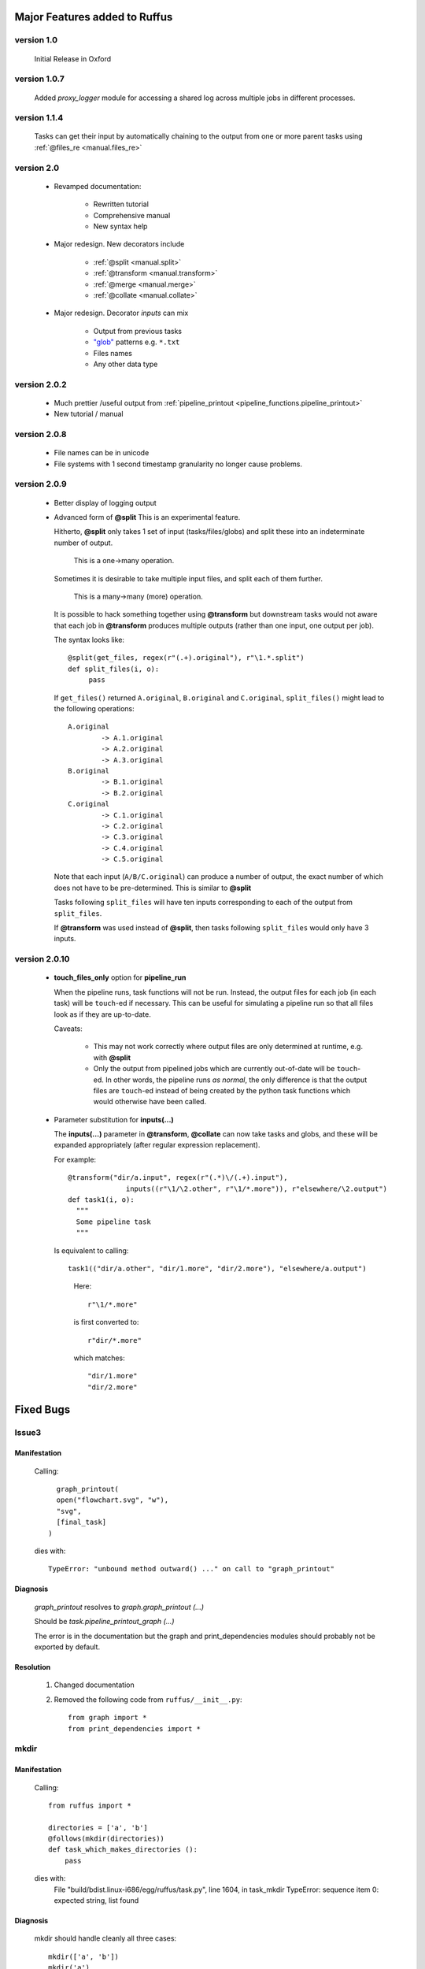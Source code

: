 ########################################
Major Features added to Ruffus 
########################################

********************************************************************
version 1.0
********************************************************************

    Initial Release in Oxford       

********************************************************************
version 1.0.7
********************************************************************
    Added `proxy_logger` module for accessing a shared log across multiple jobs in different processes.

                                                                                   
********************************************************************
version 1.1.4
********************************************************************
    Tasks can get their input by automatically chaining to the output from one or more parent tasks using :ref:`@files_re <manual.files_re>`

********************************************************************
version 2.0
********************************************************************
    * Revamped documentation:
    
        * Rewritten tutorial
        * Comprehensive manual
        * New syntax help
        
    * Major redesign. New decorators include
    
        * :ref:`@split <manual.split>`
        * :ref:`@transform <manual.transform>`
        * :ref:`@merge <manual.merge>`
        * :ref:`@collate <manual.collate>`
    
    * Major redesign. Decorator *inputs* can mix

        * Output from previous tasks
        * `"glob" <http://docs.python.org/library/glob.html>`_ patterns e.g. ``*.txt``
        * Files names
        * Any other data type

********************************************************************
version 2.0.2
********************************************************************

    * Much prettier /useful output from :ref:`pipeline_printout <pipeline_functions.pipeline_printout>`
    * New tutorial / manual

********************************************************************
version 2.0.8
********************************************************************

    * File names can be in unicode
    * File systems with 1 second timestamp granularity no longer cause problems.

********************************************************************
version 2.0.9
********************************************************************

    * Better display of logging output
    * Advanced form of **@split**
      This is an experimental feature.
      
      Hitherto, **@split** only takes 1 set of input (tasks/files/globs) and split these
      into an indeterminate number of output.
      
          This is a one->many operation.
      
      Sometimes it is desirable to take multiple input files, and split each of them further.
      
          This is a many->many (more) operation.
      
      It is possible to hack something together using **@transform** but downstream tasks would not
      aware that each job in **@transform** produces multiple outputs (rather than one input,
      one output per job).
      
      The syntax looks like::

           @split(get_files, regex(r"(.+).original"), r"\1.*.split")
           def split_files(i, o): 
                pass
                
      If ``get_files()`` returned ``A.original``, ``B.original`` and ``C.original``,
      ``split_files()`` might lead to the following operations::
            
            A.original
                    -> A.1.original
                    -> A.2.original
                    -> A.3.original
            B.original
                    -> B.1.original
                    -> B.2.original
            C.original
                    -> C.1.original
                    -> C.2.original
                    -> C.3.original
                    -> C.4.original
                    -> C.5.original
                    
      Note that each input (``A/B/C.original``) can produce a number of output, the exact
      number of which does not have to be pre-determined. 
      This is similar to **@split**
      
      Tasks following ``split_files`` will have ten inputs corresponding to each of the
      output from ``split_files``.
      
      If **@transform** was used instead of **@split**, then tasks following ``split_files`` 
      would only have 3 inputs.

********************************************************************
version 2.0.10
********************************************************************
    * **touch_files_only** option for **pipeline_run**
    
      When the pipeline runs, task functions will not be run. Instead, the output files for
      each job (in each task) will be ``touch``\ -ed if necessary.
      This can be useful for simulating a pipeline run so that all files look as
      if they are up-to-date.

      Caveats:
      
        * This may not work correctly where output files are only determined at runtime, e.g. with **@split**
        * Only the output from pipelined jobs which are currently out-of-date will be ``touch``\ -ed.
          In other words, the pipeline runs *as normal*, the only difference is that the
          output files are ``touch``\ -ed instead of being created by the python task functions
          which would otherwise have been called.

    * Parameter substitution for **inputs(...)**
    
      The **inputs(...)** parameter in **@transform**, **@collate** can now take tasks and globs,
      and these will be expanded appropriately (after regular expression replacement).
      
      For example::
      
          @transform("dir/a.input", regex(r"(.*)\/(.+).input"), 
                        inputs((r"\1/\2.other", r"\1/*.more")), r"elsewhere/\2.output")
          def task1(i, o):
            """
            Some pipeline task
            """
            
      Is equivalent to calling::
            
            task1(("dir/a.other", "dir/1.more", "dir/2.more"), "elsewhere/a.output")
            
      \ 
            
          Here::
            
                r"\1/*.more"
              
          is first converted to::
          
                r"dir/*.more"
                
          which matches::
          
                "dir/1.more" 
                "dir/2.more"
      
                    


########################################
Fixed Bugs
########################################

********************************************************************    
Issue3    
********************************************************************
    
===============
Manifestation
===============

    Calling::
    
           graph_printout(
           open("flowchart.svg", "w"),
           "svg",
           [final_task]
         )
 
    dies with::
    
        TypeError: "unbound method outward() ..." on call to "graph_printout"
        
===============
Diagnosis
===============
    
        
    `graph_printout` resolves to `graph.graph_printout (...)`
    
    Should be `task.pipeline_printout_graph (...)`
    
    The error is in the documentation but the graph and print_dependencies modules
    should probably not be exported by default.
    
===============
Resolution
===============

    #) Changed documentation
    #) Removed the following code from ``ruffus/__init__.py``::
    
        from graph import *
        from print_dependencies import *

********************************************************************    
mkdir
********************************************************************
    
===============
Manifestation
===============

    Calling::
    
        from ruffus import *
        
        directories = ['a', 'b']    
        @follows(mkdir(directories))
        def task_which_makes_directories ():
            pass
        
    dies with:
        File "build/bdist.linux-i686/egg/ruffus/task.py", line 1604, in task_mkdir
        TypeError: sequence item 0: expected string, list found

    
        
===============
Diagnosis
===============
    
    mkdir should handle cleanly all three cases::
    
        mkdir(['a', 'b'])
        mkdir('a')
        mkdir('a', 'b')
    
    
===============
Resolution
===============

    #) Changes to task.py
    #) Ignores cases (especially race conditions) when the directory already exists
    #) Added test case test/test_follows_mkdir.py


